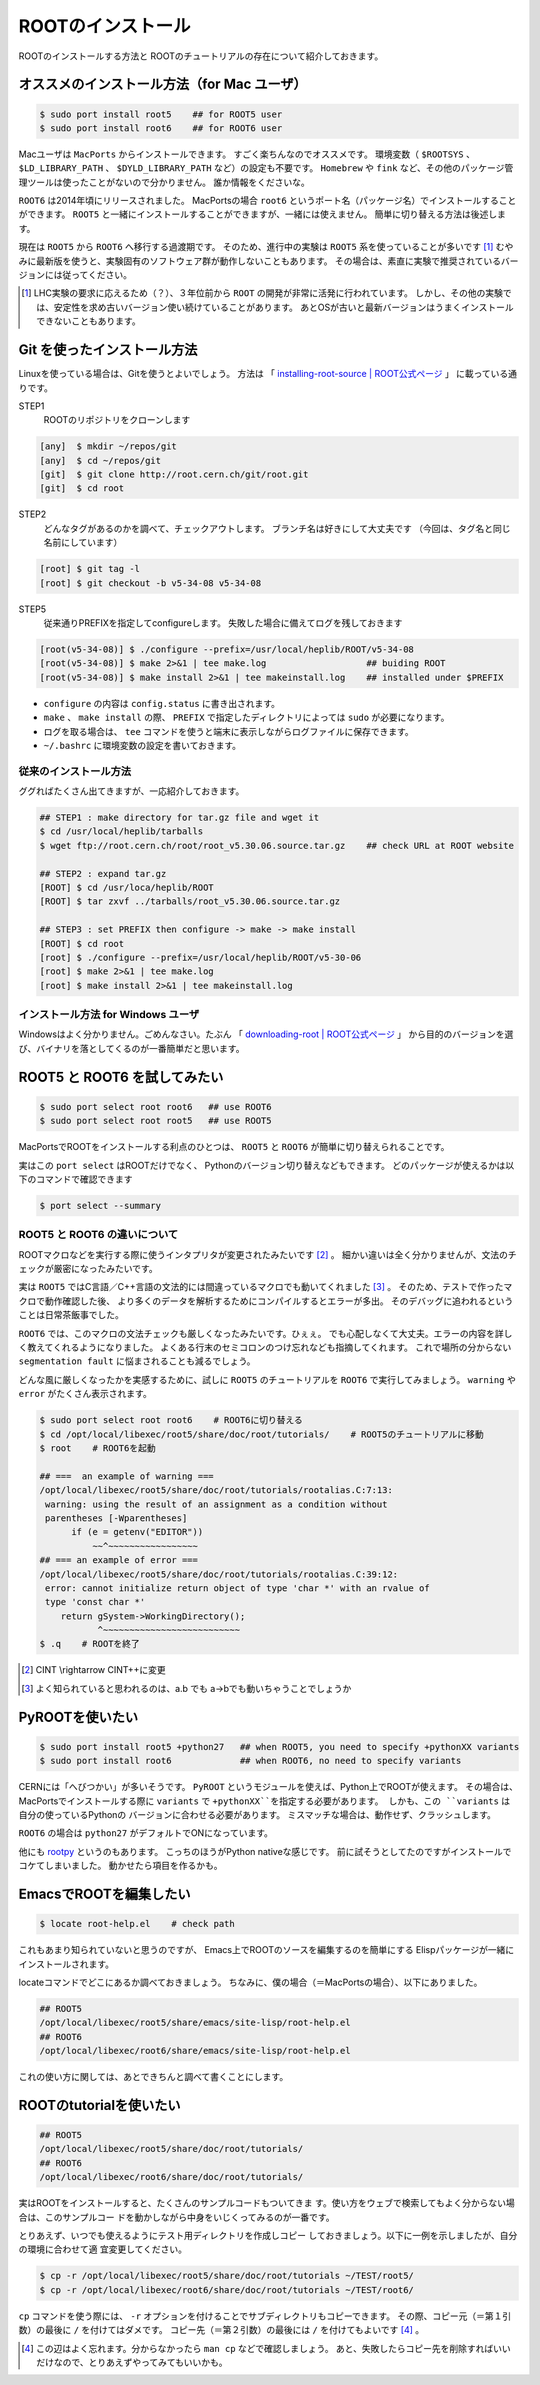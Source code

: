 ROOTのインストール
==================

ROOTのインストールする方法と
ROOTのチュートリアルの存在について紹介しておきます。

オススメのインストール方法（for Mac ユーザ）
--------------------------------------------

.. code-block:: bash

    $ sudo port install root5    ## for ROOT5 user
    $ sudo port install root6    ## for ROOT6 user

Macユーザは ``MacPorts`` からインストールできます。
すごく楽ちんなのでオススメです。
環境変数（ ``$ROOTSYS`` 、 ``$LD_LIBRARY_PATH`` 、 ``$DYLD_LIBRARY_PATH`` など）の設定も不要です。
``Homebrew`` や ``fink`` など、その他のパッケージ管理ツールは使ったことがないので分かりません。
誰か情報をくださいな。

``ROOT6`` は2014年頃にリリースされました。
MacPortsの場合 ``root6`` というポート名（パッケージ名）でインストールすることができます。
``ROOT5`` と一緒にインストールすることができますが、一緒には使えません。
簡単に切り替える方法は後述します。

現在は ``ROOT5`` から ``ROOT6`` へ移行する過渡期です。
そのため、進行中の実験は ``ROOT5`` 系を使っていることが多いです [1]_
むやみに最新版を使うと、実験固有のソフトウェア群が動作しないこともあります。
その場合は、素直に実験で推奨されているバージョンには従ってください。


.. [1] LHC実験の要求に応えるため（？）、３年位前から ``ROOT`` の開発が非常に活発に行われています。
       しかし、その他の実験では、安定性を求め古いバージョン使い続けていることがあります。
       あとOSが古いと最新バージョンはうまくインストールできないこともあります。


Git を使ったインストール方法
----------------------------

Linuxを使っている場合は、Gitを使うとよいでしょう。
方法は
「 `installing-root-source | ROOT公式ページ <https://root.cern.ch/drupal/content/installing-root-source>`__ 」
に載っている通りです。

STEP1
    ROOTのリポジトリをクローンします

.. code-block:: bash

    [any]  $ mkdir ~/repos/git
    [any]  $ cd ~/repos/git
    [git]  $ git clone http://root.cern.ch/git/root.git
    [git]  $ cd root

STEP2
    どんなタグがあるのかを調べて、チェックアウトします。
    ブランチ名は好きにして大丈夫です
    （今回は、タグ名と同じ名前にしています）

.. code-block:: bash

    [root] $ git tag -l
    [root] $ git checkout -b v5-34-08 v5-34-08

STEP5
    従来通りPREFIXを指定してconfigureします。
    失敗した場合に備えてログを残しておきます

.. code-block:: bash

    [root(v5-34-08)] $ ./configure --prefix=/usr/local/heplib/ROOT/v5-34-08
    [root(v5-34-08)] $ make 2>&1 | tee make.log                   ## buiding ROOT
    [root(v5-34-08)] $ make install 2>&1 | tee makeinstall.log    ## installed under $PREFIX

-  ``configure`` の内容は ``config.status`` に書き出されます。
-  ``make`` 、 ``make install`` の際、 ``PREFIX`` で指定したディレクトリによっては ``sudo`` が必要になります。
-  ログを取る場合は、 ``tee`` コマンドを使うと端末に表示しながらログファイルに保存できます。
-  ``~/.bashrc`` に環境変数の設定を書いておきます。


従来のインストール方法
~~~~~~~~~~~~~~~~~~~~~~

ググればたくさん出てきますが、一応紹介しておきます。

.. code-block:: bash

    ## STEP1 : make directory for tar.gz file and wget it
    $ cd /usr/local/heplib/tarballs
    $ wget ftp://root.cern.ch/root/root_v5.30.06.source.tar.gz    ## check URL at ROOT website

    ## STEP2 : expand tar.gz
    [ROOT] $ cd /usr/loca/heplib/ROOT
    [ROOT] $ tar zxvf ../tarballs/root_v5.30.06.source.tar.gz

    ## STEP3 : set PREFIX then configure -> make -> make install
    [ROOT] $ cd root
    [root] $ ./configure --prefix=/usr/local/heplib/ROOT/v5-30-06
    [root] $ make 2>&1 | tee make.log
    [root] $ make install 2>&1 | tee makeinstall.log


インストール方法 for Windows ユーザ
~~~~~~~~~~~~~~~~~~~~~~~~~~~~~~~~~~~

Windowsはよく分かりません。ごめんなさい。たぶん
「 `downloading-root | ROOT公式ページ <https://root.cern.ch/drupal/content/downloading-root>`__ 」
から目的のバージョンを選び、バイナリを落としてくるのが一番簡単だと思います。


ROOT5 と ROOT6 を試してみたい
-----------------------------

.. code-block:: bash

    $ sudo port select root root6   ## use ROOT6
    $ sudo port select root root5   ## use ROOT5

MacPortsでROOTをインストールする利点のひとつは、
``ROOT5`` と ``ROOT6`` が簡単に切り替えられることです。

実はこの ``port select`` はROOTだけでなく、
Pythonのバージョン切り替えなどもできます。
どのパッケージが使えるかは以下のコマンドで確認できます

.. code-block:: bash

    $ port select --summary


ROOT5 と ROOT6 の違いについて
~~~~~~~~~~~~~~~~~~~~~~~~~~~~~

ROOTマクロなどを実行する際に使うインタプリタが変更されたみたいです [2]_ 。
細かい違いは全く分かりませんが、文法のチェックが厳密になったみたいです。

実は ``ROOT5`` ではC言語／C++言語の文法的には間違っているマクロでも動いてくれました [3]_ 。
そのため、テストで作ったマクロで動作確認した後、
より多くのデータを解析するためにコンパイルするとエラーが多出。
そのデバッグに追われるということは日常茶飯事でした。

``ROOT6`` では、このマクロの文法チェックも厳しくなったみたいです。ひぇぇ。
でも心配しなくて大丈夫。エラーの内容を詳しく教えてくれるようになりました。
よくある行末のセミコロンのつけ忘れなども指摘してくれます。
これで場所の分からない ``segmentation fault`` に悩まされることも減るでしょう。

どんな風に厳しくなったかを実感するために、試しに
``ROOT5`` のチュートリアルを ``ROOT6`` で実行してみましょう。
``warning`` や ``error`` がたくさん表示されます。

.. code-block:: bash

    $ sudo port select root root6    # ROOT6に切り替える
    $ cd /opt/local/libexec/root5/share/doc/root/tutorials/    # ROOT5のチュートリアルに移動
    $ root    # ROOT6を起動

    ## ===  an example of warning ===
    /opt/local/libexec/root5/share/doc/root/tutorials/rootalias.C:7:13:
     warning: using the result of an assignment as a condition without
     parentheses [-Wparentheses]
          if (e = getenv("EDITOR"))
              ~~^~~~~~~~~~~~~~~~~~
    ## === an example of error ===
    /opt/local/libexec/root5/share/doc/root/tutorials/rootalias.C:39:12:
     error: cannot initialize return object of type 'char *' with an rvalue of
     type 'const char *'
        return gSystem->WorkingDirectory();
               ^~~~~~~~~~~~~~~~~~~~~~~~~~~
    $ .q    # ROOTを終了


.. [2] CINT \\rightarrow CINT++に変更

.. [3] よく知られていると思われるのは、a.b でも a->bでも動いちゃうことでしょうか



PyROOTを使いたい
----------------

.. code-block:: bash

    $ sudo port install root5 +python27   ## when ROOT5, you need to specify +pythonXX variants
    $ sudo port install root6             ## when ROOT6, no need to specify variants

CERNには「へびつかい」が多いそうです。
``PyROOT`` というモジュールを使えば、Python上でROOTが使えます。
その場合は、MacPortsでインストールする際に ``variants`` で
``+pythonXX``を指定する必要があります。
しかも、この ``variants`` は自分の使っているPythonの
バージョンに合わせる必要があります。
ミスマッチな場合は、動作せず、クラッシュします。

``ROOT6`` の場合は ``python27`` がデフォルトでONになっています。

他にも `rootpy <http://www.rootpy.org>`__ というのもあります。
こっちのほうがPython nativeな感じです。
前に試そうとしてたのですがインストールでコケてしまいました。
動かせたら項目を作るかも。


EmacsでROOTを編集したい
-----------------------

.. code-block:: bash

    $ locate root-help.el    # check path

これもあまり知られていないと思うのですが、
Emacs上でROOTのソースを編集するのを簡単にする
Elispパッケージが一緒にインストールされます。

locateコマンドでどこにあるか調べておきましょう。
ちなみに、僕の場合（＝MacPortsの場合）、以下にありました。

.. code-block:: bash

   ## ROOT5
   /opt/local/libexec/root5/share/emacs/site-lisp/root-help.el
   ## ROOT6
   /opt/local/libexec/root6/share/emacs/site-lisp/root-help.el

これの使い方に関しては、あとできちんと調べて書くことにします。

ROOTのtutorialを使いたい
------------------------

.. code-block:: bash

   ## ROOT5
   /opt/local/libexec/root5/share/doc/root/tutorials/
   ## ROOT6
   /opt/local/libexec/root6/share/doc/root/tutorials/

実はROOTをインストールすると、たくさんのサンプルコードもついてきま
す。使い方をウェブで検索してもよく分からない場合は、このサンプルコー
ドを動かしながら中身をいじくってみるのが一番です。

とりあえず、いつでも使えるようにテスト用ディレクトリを作成しコピー
しておきましょう。以下に一例を示しましたが、自分の環境に合わせて適
宜変更してください。

.. code-block:: bash

    $ cp -r /opt/local/libexec/root5/share/doc/root/tutorials ~/TEST/root5/
    $ cp -r /opt/local/libexec/root6/share/doc/root/tutorials ~/TEST/root6/

``cp`` コマンドを使う際には、 ``-r`` オプションを付けることでサブディレクトリもコピーできます。
その際、コピー元（＝第１引数）の最後に ``/`` を付けてはダメです。
コピー先（＝第２引数）の最後には ``/`` を付けてもよいです [4]_ 。


.. [4] この辺はよく忘れます。分からなかったら ``man cp`` などで確認しましょう。
       あと、失敗したらコピー先を削除すればいいだけなので、とりあえずやってみてもいいかも。
